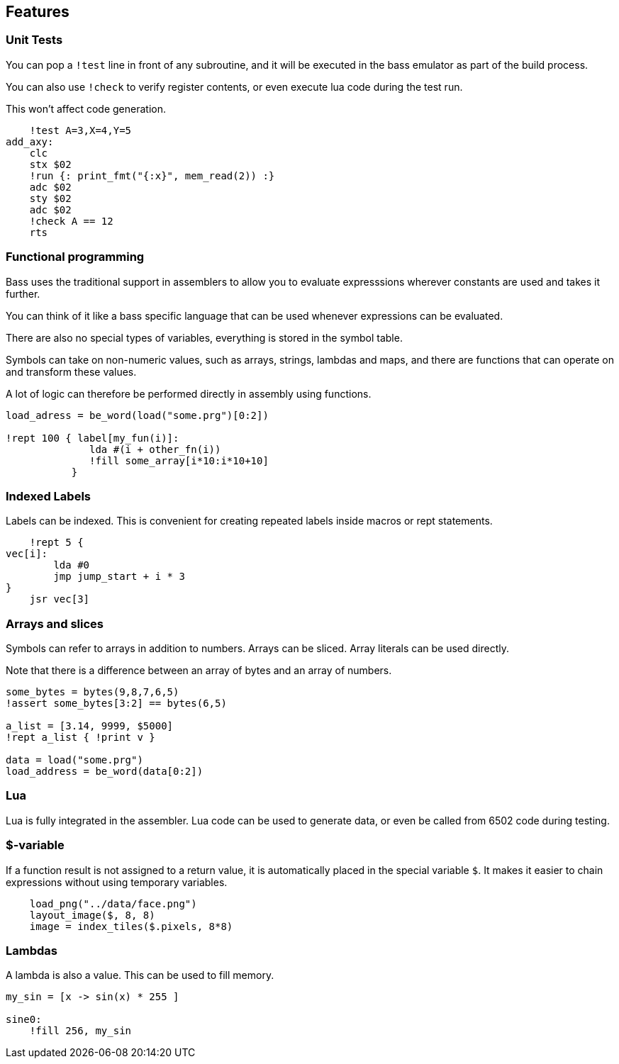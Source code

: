 
== Features

=== Unit Tests

You can pop a `!test` line in front of any subroutine,
and it will be executed in the bass emulator as part of
the build process.

You can also use `!check` to verify register contents,
or even execute lua code during the test run.

This won't affect code generation.


[source,ca65]
----
    !test A=3,X=4,Y=5
add_axy:
    clc
    stx $02
    !run {: print_fmt("{:x}", mem_read(2)) :}
    adc $02
    sty $02
    adc $02
    !check A == 12
    rts
----


=== Functional programming

Bass uses the traditional support in assemblers to allow you
to evaluate expresssions wherever constants are used and takes
it further.

You can think of it like a bass specific language that can
be used whenever expressions can be evaluated.

There are also no special types of variables, everything is
stored in the symbol table.

Symbols can take on non-numeric values, such as arrays, strings, lambdas and maps, and there are functions that can operate on and transform these values.

A lot of logic can therefore be performed directly in assembly
using functions.

[source,ca65]
----
load_adress = be_word(load("some.prg")[0:2])

!rept 100 { label[my_fun(i)]:
              lda #(i + other_fn(i))
              !fill some_array[i*10:i*10+10]
           }
----

=== Indexed Labels

Labels can be indexed. This is convenient for creating repeated
labels inside macros or rept statements.

[source,ca65]
----
    !rept 5 {
vec[i]:
        lda #0
        jmp jump_start + i * 3
}
    jsr vec[3]
----

=== Arrays and slices

Symbols can refer to arrays in addition to numbers. Arrays can
be sliced. Array literals can be used directly.

Note that there is a difference between an array of bytes and an
array of numbers.

[source,ca65]
----
some_bytes = bytes(9,8,7,6,5)
!assert some_bytes[3:2] == bytes(6,5)

a_list = [3.14, 9999, $5000]
!rept a_list { !print v }

data = load("some.prg")
load_address = be_word(data[0:2])
----

=== Lua

Lua is fully integrated in the assembler. Lua code can be used to
generate data, or even be called from 6502 code during testing.


=== $-variable

If a function result is not assigned to a return value, it is
automatically placed in the special variable `$`. It makes it
easier to chain expressions without using temporary variables.

[source,ca65]
----
    load_png("../data/face.png")
    layout_image($, 8, 8)
    image = index_tiles($.pixels, 8*8)
----


=== Lambdas

A lambda is also a value. This can be used to fill memory.

[source,ca65]
----
my_sin = [x -> sin(x) * 255 ]

sine0:
    !fill 256, my_sin
----

